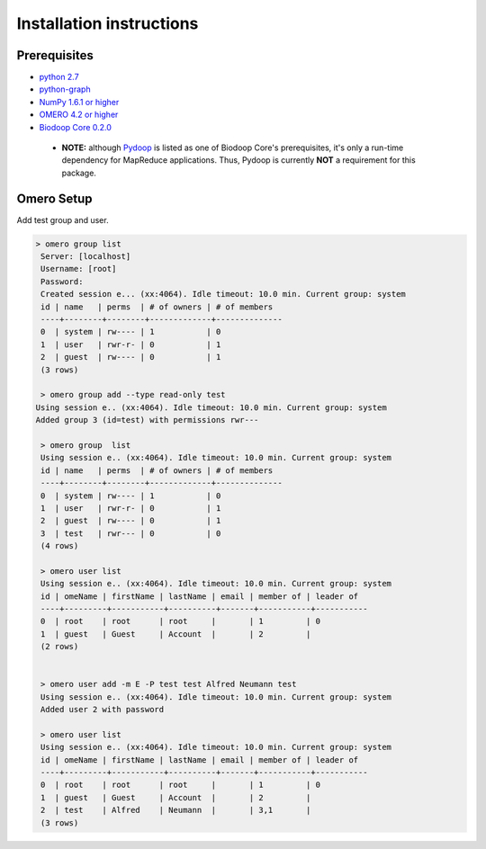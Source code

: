 Installation instructions
=========================


Prerequisites
-------------

* `python 2.7 <http://www.python.org>`_

* `python-graph <http://code.google.com/p/python-graph>`_

* `NumPy 1.6.1 or higher <http://numpy.scipy.org>`_

* `OMERO 4.2 or higher <http://www.openmicroscopy.org/site/products/omero>`_

* `Biodoop Core 0.2.0 <http://biodoop.sourceforge.net/core>`_

 * **NOTE:** although `Pydoop <http://pydoop.sourceforge.net>`_ is
   listed as one of Biodoop Core's prerequisites, it's only a run-time
   dependency for MapReduce applications. Thus, Pydoop is currently
   **NOT** a requirement for this package.


Omero Setup
-----------

Add test group and user.

.. code-block:: bash

 > omero group list
  Server: [localhost]
  Username: [root]
  Password:
  Created session e... (xx:4064). Idle timeout: 10.0 min. Current group: system
  id | name   | perms  | # of owners | # of members 
  ----+--------+--------+-------------+--------------
  0  | system | rw---- | 1           | 0            
  1  | user   | rwr-r- | 0           | 1            
  2  | guest  | rw---- | 0           | 1            
  (3 rows)

  > omero group add --type read-only test
 Using session e.. (xx:4064). Idle timeout: 10.0 min. Current group: system
 Added group 3 (id=test) with permissions rwr---

  > omero group  list
  Using session e.. (xx:4064). Idle timeout: 10.0 min. Current group: system
  id | name   | perms  | # of owners | # of members 
  ----+--------+--------+-------------+--------------
  0  | system | rw---- | 1           | 0            
  1  | user   | rwr-r- | 0           | 1            
  2  | guest  | rw---- | 0           | 1            
  3  | test   | rwr--- | 0           | 0            
  (4 rows)

  > omero user list  
  Using session e.. (xx:4064). Idle timeout: 10.0 min. Current group: system
  id | omeName | firstName | lastName | email | member of | leader of 
  ----+---------+-----------+----------+-------+-----------+-----------
  0  | root    | root      | root     |       | 1         | 0         
  1  | guest   | Guest     | Account  |       | 2         |           
  (2 rows)


  > omero user add -m E -P test test Alfred Neumann test
  Using session e.. (xx:4064). Idle timeout: 10.0 min. Current group: system
  Added user 2 with password
  
  > omero user list    
  Using session e.. (xx:4064). Idle timeout: 10.0 min. Current group: system
  id | omeName | firstName | lastName | email | member of | leader of 
  ----+---------+-----------+----------+-------+-----------+-----------
  0  | root    | root      | root     |       | 1         | 0         
  1  | guest   | Guest     | Account  |       | 2         |           
  2  | test    | Alfred    | Neumann  |       | 3,1       |           
  (3 rows)
